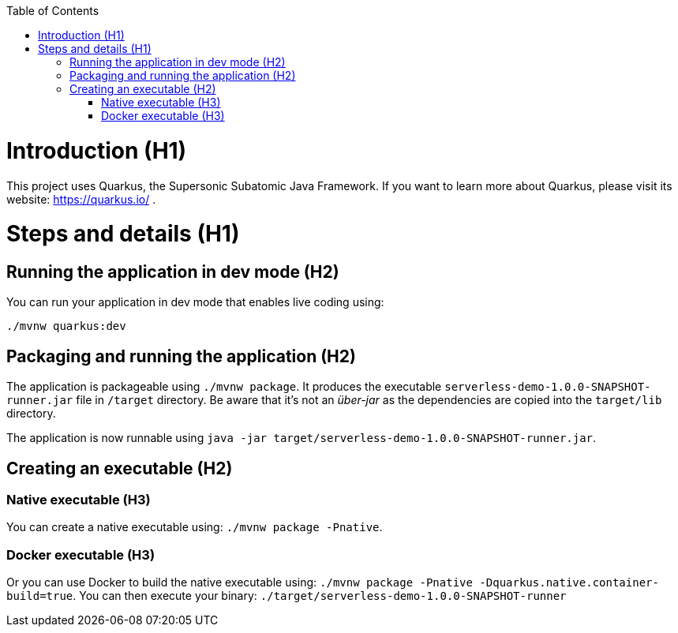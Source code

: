 :toc: macro 
toc::[] 

= Introduction (H1)
This project uses Quarkus, the Supersonic Subatomic Java Framework.
If you want to learn more about Quarkus, please visit its website: https://quarkus.io/ .

= Steps and details (H1)

== Running the application in dev mode (H2)

You can run your application in dev mode that enables live coding using:
```
./mvnw quarkus:dev
```

== Packaging and running the application (H2)

The application is packageable using `./mvnw package`.
It produces the executable `serverless-demo-1.0.0-SNAPSHOT-runner.jar` file in `/target` directory.
Be aware that it’s not an _über-jar_ as the dependencies are copied into the `target/lib` directory.

The application is now runnable using `java -jar target/serverless-demo-1.0.0-SNAPSHOT-runner.jar`.

== Creating an executable (H2)

=== Native executable (H3)
You can create a native executable using: `./mvnw package -Pnative`.

=== Docker executable (H3)
Or you can use Docker to build the native executable using: `./mvnw package -Pnative -Dquarkus.native.container-build=true`.
You can then execute your binary: `./target/serverless-demo-1.0.0-SNAPSHOT-runner`
